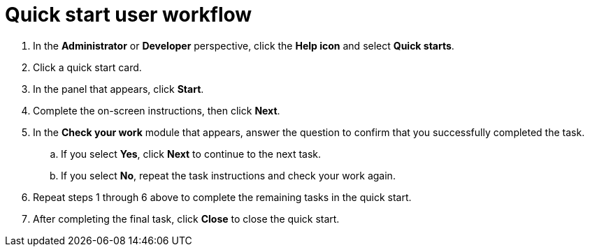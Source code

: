 // Module included in the following assemblies:
//
// * web_console/creating-quick-start-tutorials.adoc

[id="quick-start-user-workflow_{context}"]
= Quick start user workflow

. In the *Administrator* or *Developer* perspective, click the *Help icon* and select *Quick starts*.

. Click a quick start card.

. In the panel that appears, click *Start*.

. Complete the on-screen instructions, then click *Next*.

. In the *Check your work* module that appears, answer the question to confirm that you successfully completed the task.
.. If you select *Yes*, click *Next* to continue to the next task.
.. If you select *No*, repeat the task instructions and check your work again.

. Repeat steps 1 through 6 above to complete the remaining tasks in the quick start.
. After completing the final task, click *Close* to close the quick start.
